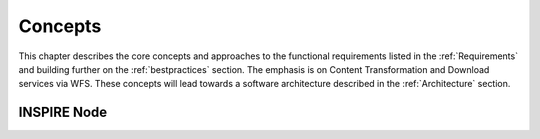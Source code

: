 .. _concepts:


********
Concepts
********

This chapter describes the core concepts and approaches to the functional requirements
listed in the :ref:`Requirements` and building further on the :ref:`bestpractices` section. The emphasis is on Content Transformation
and Download services via WFS. These concepts will lead towards a software architecture described in the
:ref:`Architecture` section.

INSPIRE Node
============











